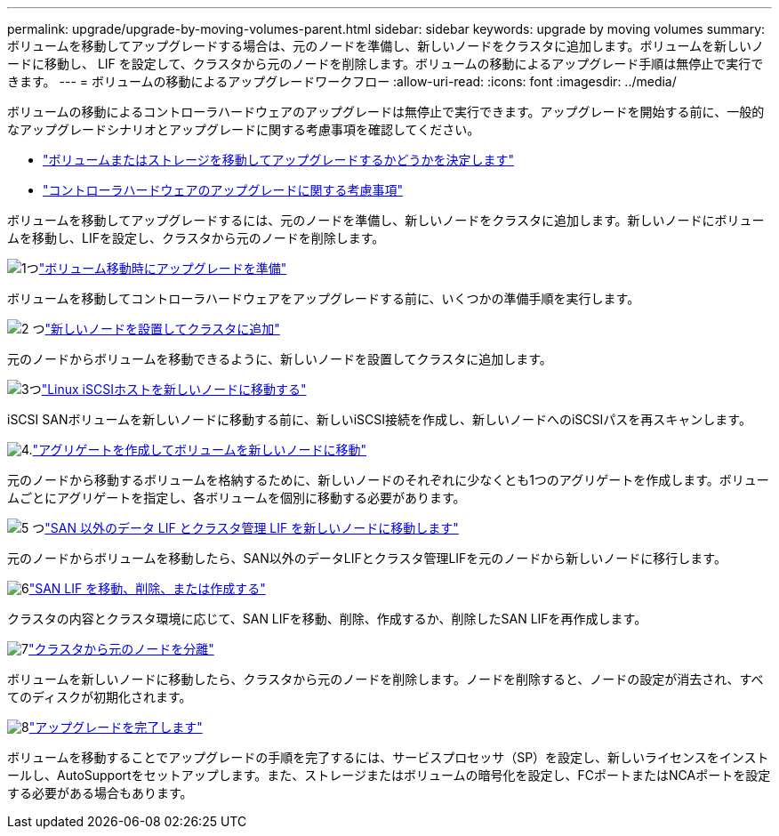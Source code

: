 ---
permalink: upgrade/upgrade-by-moving-volumes-parent.html 
sidebar: sidebar 
keywords: upgrade by moving volumes 
summary: ボリュームを移動してアップグレードする場合は、元のノードを準備し、新しいノードをクラスタに追加します。ボリュームを新しいノードに移動し、 LIF を設定して、クラスタから元のノードを削除します。ボリュームの移動によるアップグレード手順は無停止で実行できます。 
---
= ボリュームの移動によるアップグレードワークフロー
:allow-uri-read: 
:icons: font
:imagesdir: ../media/


[role="lead"]
ボリュームの移動によるコントローラハードウェアのアップグレードは無停止で実行できます。アップグレードを開始する前に、一般的なアップグレードシナリオとアップグレードに関する考慮事項を確認してください。

* link:upgrade-decide-to-use-this-guide.html["ボリュームまたはストレージを移動してアップグレードするかどうかを決定します"]
* link:upgrade-considerations.html["コントローラハードウェアのアップグレードに関する考慮事項"]


ボリュームを移動してアップグレードするには、元のノードを準備し、新しいノードをクラスタに追加します。新しいノードにボリュームを移動し、LIFを設定し、クラスタから元のノードを削除します。

.image:https://raw.githubusercontent.com/NetAppDocs/common/main/media/number-1.png["1つ"]link:upgrade-prepare-when-moving-volumes.html["ボリューム移動時にアップグレードを準備"]
[role="quick-margin-para"]
ボリュームを移動してコントローラハードウェアをアップグレードする前に、いくつかの準備手順を実行します。

.image:https://raw.githubusercontent.com/NetAppDocs/common/main/media/number-2.png["2 つ"]link:upgrade-install-and-join-new-nodes-move-vols.html["新しいノードを設置してクラスタに追加"]
[role="quick-margin-para"]
元のノードからボリュームを移動できるように、新しいノードを設置してクラスタに追加します。

.image:https://raw.githubusercontent.com/NetAppDocs/common/main/media/number-3.png["3つ"]link:upgrade_move_linux_iscsi_hosts_to_new_nodes.html["Linux iSCSIホストを新しいノードに移動する"]
[role="quick-margin-para"]
iSCSI SANボリュームを新しいノードに移動する前に、新しいiSCSI接続を作成し、新しいノードへのiSCSIパスを再スキャンします。

.image:https://raw.githubusercontent.com/NetAppDocs/common/main/media/number-4.png["4."]link:upgrade-create-aggregate-move-volumes.html["アグリゲートを作成してボリュームを新しいノードに移動"]
[role="quick-margin-para"]
元のノードから移動するボリュームを格納するために、新しいノードのそれぞれに少なくとも1つのアグリゲートを作成します。ボリュームごとにアグリゲートを指定し、各ボリュームを個別に移動する必要があります。

.image:https://raw.githubusercontent.com/NetAppDocs/common/main/media/number-5.png["5 つ"]link:upgrade-move-lifs-to-new-nodes.html["SAN 以外のデータ LIF とクラスタ管理 LIF を新しいノードに移動します"]
[role="quick-margin-para"]
元のノードからボリュームを移動したら、SAN以外のデータLIFとクラスタ管理LIFを元のノードから新しいノードに移行します。

.image:https://raw.githubusercontent.com/NetAppDocs/common/main/media/number-6.png["6"]link:upgrade_move_delete_recreate_san_lifs.html["SAN LIF を移動、削除、または作成する"]
[role="quick-margin-para"]
クラスタの内容とクラスタ環境に応じて、SAN LIFを移動、削除、作成するか、削除したSAN LIFを再作成します。

.image:https://raw.githubusercontent.com/NetAppDocs/common/main/media/number-7.png["7"]link:upgrade-unjoin-original-nodes-move-volumes.html["クラスタから元のノードを分離"]
[role="quick-margin-para"]
ボリュームを新しいノードに移動したら、クラスタから元のノードを削除します。ノードを削除すると、ノードの設定が消去され、すべてのディスクが初期化されます。

.image:https://raw.githubusercontent.com/NetAppDocs/common/main/media/number-8.png["8"]link:upgrade-complete-move-volumes.html["アップグレードを完了します"]
[role="quick-margin-para"]
ボリュームを移動することでアップグレードの手順を完了するには、サービスプロセッサ（SP）を設定し、新しいライセンスをインストールし、AutoSupportをセットアップします。また、ストレージまたはボリュームの暗号化を設定し、FCポートまたはNCAポートを設定する必要がある場合もあります。
